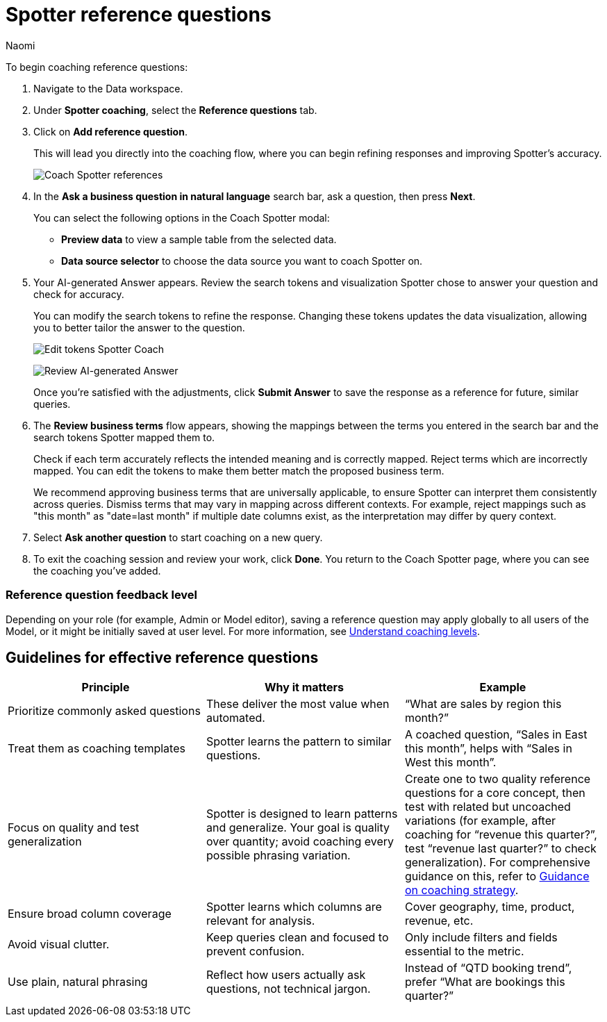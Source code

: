 = Spotter reference questions
:last_updated: 8/18/25
:author: Naomi
:description: Reference questions teach Spotter how to accurately interpret specific common questions.
:linkattrs:
:page-layout: default-cloud
:experimental:
:jira:


To begin coaching reference questions:


. Navigate to the Data workspace.
. Under *Spotter coaching*, select the *Reference questions* tab.
. Click on *Add reference question*.
+
This will lead you directly into the coaching flow, where you can begin refining responses and improving Spotter's accuracy.
+
[.bordered]
image:spotter-coach-reference.png[Coach Spotter references]


. In the *Ask a business question in natural language* search bar, ask a question, then press *Next*.
+
You can select the following options in the Coach Spotter modal:
+
--
* *Preview data* to view a sample table from the selected data.
* *Data source selector* to choose the data source you want to coach Spotter on.
--


. Your AI-generated Answer appears. Review the search tokens and visualization Spotter chose to answer your question and check for accuracy.
+
You can modify the search tokens to refine the response. Changing these tokens updates the data visualization, allowing you to better tailor the answer to the question.
+
[.bordered]
image:spotter-coach-edit.png[Edit tokens Spotter Coach]
+
[.bordered]
image:spotter-coach-edited.png[Review AI-generated Answer]
+
Once you're satisfied with the adjustments, click *Submit Answer* to save the response as a reference for future, similar queries.


. The *Review business terms* flow appears, showing the mappings between the terms you entered in the search bar and the search tokens Spotter mapped them to.
+
Check if each term accurately reflects the intended meaning and is correctly mapped. Reject terms which are incorrectly mapped. You can edit the tokens to make them better match the proposed business term.
+
We recommend approving business terms that are universally applicable, to ensure Spotter can interpret them consistently across queries. Dismiss terms that may vary in mapping across different contexts. For example, reject mappings such as "this month" as "date=last month" if multiple date columns exist, as the interpretation may differ by query context.


. Select *Ask another question* to start coaching on a new query.


. To exit the coaching session and review your work, click *Done*. You return to the Coach Spotter page, where you can see the coaching you've added.

=== Reference question feedback level

Depending on your role (for example, Admin or Model editor), saving a reference question may apply globally to all users of the Model, or it might be initially saved at user level. For more information, see xref:spotter-coaching-permissions.adoc[Understand coaching levels].

== Guidelines for effective reference questions

[options=”header”]
|===
| Principle | Why it matters | Example

| Prioritize commonly asked questions | These deliver the most value when automated. | “What are sales by region this month?”

| Treat them as coaching templates | Spotter learns the pattern to similar questions. | A coached question, “Sales in East this month”, helps with “Sales in West this month”.

| Focus on quality and test generalization | Spotter is designed to learn patterns and generalize. Your goal is quality over quantity; avoid coaching every possible phrasing variation. | Create one to two quality reference questions for a core concept, then test with related but uncoached variations (for example, after coaching for “revenue this quarter?”, test “revenue last quarter?” to check generalization). For comprehensive guidance on this, refer to xref:spotter-coach-not-coach.adoc#coaching-strategy[Guidance on coaching strategy].

| Ensure broad column coverage | Spotter learns which columns are relevant for analysis. | Cover geography, time, product, revenue, etc.

| Avoid visual clutter. | Keep queries clean and focused to prevent confusion. | Only include filters and fields essential to the metric.

| Use plain, natural phrasing | Reflect how users actually ask questions, not technical jargon. | Instead of “QTD booking trend”, prefer “What are bookings this quarter?”
|===
